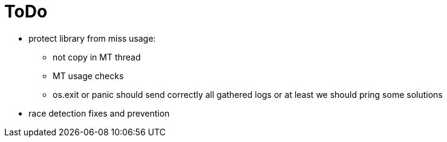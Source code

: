 = ToDo

* protect library from miss usage:
**  not copy in MT thread
** MT usage checks
** os.exit or panic should send correctly all gathered logs or at least we should pring some solutions
* race detection fixes and prevention

